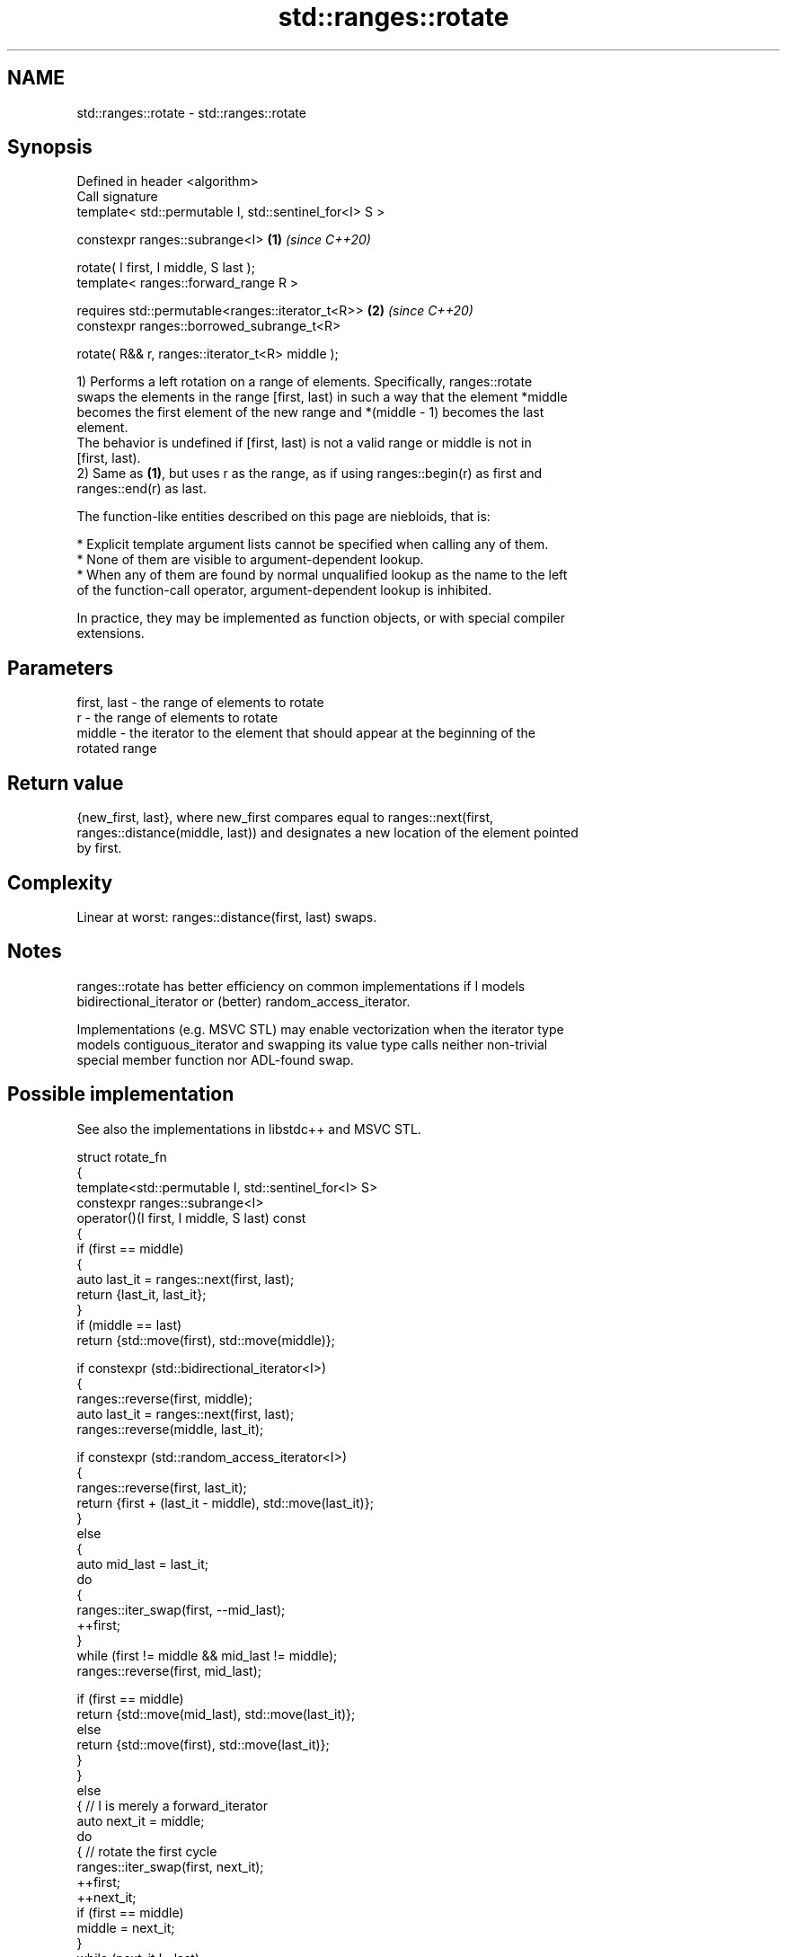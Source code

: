 .TH std::ranges::rotate 3 "2024.06.10" "http://cppreference.com" "C++ Standard Libary"
.SH NAME
std::ranges::rotate \- std::ranges::rotate

.SH Synopsis
   Defined in header <algorithm>
   Call signature
   template< std::permutable I, std::sentinel_for<I> S >

   constexpr ranges::subrange<I>                         \fB(1)\fP \fI(since C++20)\fP

       rotate( I first, I middle, S last );
   template< ranges::forward_range R >

   requires std::permutable<ranges::iterator_t<R>>       \fB(2)\fP \fI(since C++20)\fP
   constexpr ranges::borrowed_subrange_t<R>

       rotate( R&& r, ranges::iterator_t<R> middle );

   1) Performs a left rotation on a range of elements. Specifically, ranges::rotate
   swaps the elements in the range [first, last) in such a way that the element *middle
   becomes the first element of the new range and *(middle - 1) becomes the last
   element.
   The behavior is undefined if [first, last) is not a valid range or middle is not in
   [first, last).
   2) Same as \fB(1)\fP, but uses r as the range, as if using ranges::begin(r) as first and
   ranges::end(r) as last.

   The function-like entities described on this page are niebloids, that is:

     * Explicit template argument lists cannot be specified when calling any of them.
     * None of them are visible to argument-dependent lookup.
     * When any of them are found by normal unqualified lookup as the name to the left
       of the function-call operator, argument-dependent lookup is inhibited.

   In practice, they may be implemented as function objects, or with special compiler
   extensions.

.SH Parameters

   first, last - the range of elements to rotate
   r           - the range of elements to rotate
   middle      - the iterator to the element that should appear at the beginning of the
                 rotated range

.SH Return value

   {new_first, last}, where new_first compares equal to ranges::next(first,
   ranges::distance(middle, last)) and designates a new location of the element pointed
   by first.

.SH Complexity

   Linear at worst: ranges::distance(first, last) swaps.

.SH Notes

   ranges::rotate has better efficiency on common implementations if I models
   bidirectional_iterator or (better) random_access_iterator.

   Implementations (e.g. MSVC STL) may enable vectorization when the iterator type
   models contiguous_iterator and swapping its value type calls neither non-trivial
   special member function nor ADL-found swap.

.SH Possible implementation

   See also the implementations in libstdc++ and MSVC STL.

   struct rotate_fn
   {
       template<std::permutable I, std::sentinel_for<I> S>
       constexpr ranges::subrange<I>
           operator()(I first, I middle, S last) const
       {
           if (first == middle)
           {
               auto last_it = ranges::next(first, last);
               return {last_it, last_it};
           }
           if (middle == last)
               return {std::move(first), std::move(middle)};

           if constexpr (std::bidirectional_iterator<I>)
           {
               ranges::reverse(first, middle);
               auto last_it = ranges::next(first, last);
               ranges::reverse(middle, last_it);

               if constexpr (std::random_access_iterator<I>)
               {
                   ranges::reverse(first, last_it);
                   return {first + (last_it - middle), std::move(last_it)};
               }
               else
               {
                   auto mid_last = last_it;
                   do
                   {
                       ranges::iter_swap(first, --mid_last);
                       ++first;
                   }
                   while (first != middle && mid_last != middle);
                   ranges::reverse(first, mid_last);

                   if (first == middle)
                       return {std::move(mid_last), std::move(last_it)};
                   else
                       return {std::move(first), std::move(last_it)};
               }
           }
           else
           { // I is merely a forward_iterator
               auto next_it = middle;
               do
               { // rotate the first cycle
                   ranges::iter_swap(first, next_it);
                   ++first;
                   ++next_it;
                   if (first == middle)
                       middle = next_it;
               }
               while (next_it != last);

               auto new_first = first;
               while (middle != last)
               { // rotate subsequent cycles
                   next_it = middle;
                   do
                   {
                       ranges::iter_swap(first, next_it);
                       ++first;
                       ++next_it;
                       if (first == middle)
                           middle = next_it;
                   }
                   while (next_it != last);
               }

               return {std::move(new_first), std::move(middle)};
           }
       }

       template<ranges::forward_range R>
       requires std::permutable<ranges::iterator_t<R>>
       constexpr ranges::borrowed_subrange_t<R>
           operator()(R&& r, ranges::iterator_t<R> middle) const
       {
           return (*this)(ranges::begin(r), std::move(middle), ranges::end(r));
       }
   };

   inline constexpr rotate_fn rotate {};

.SH Example

   ranges::rotate is a common building block in many algorithms. This example
   demonstrates insertion sort.


// Run this code

 #include <algorithm>
 #include <iostream>
 #include <numeric>
 #include <string>
 #include <vector>

 int main()
 {
     std::string s(16, ' ');

     for (int k {}; k != 5; ++k)
     {
         std::iota(s.begin(), s.end(), 'A');
         std::ranges::rotate(s, s.begin() + k);
         std::cout << "Rotate left (" << k << "): " << s << '\\n';
     }
     std::cout << '\\n';

     for (int k {}; k != 5; ++k)
     {
         std::iota(s.begin(), s.end(), 'A');
         std::ranges::rotate(s, s.end() - k);
         std::cout << "Rotate right (" << k << "): " << s << '\\n';
     }

     std::cout << "\\nInsertion sort using `rotate`, step-by-step:\\n";

     s = {'2', '4', '2', '0', '5', '9', '7', '3', '7', '1'};

     for (auto i = s.begin(); i != s.end(); ++i)
     {
         std::cout << "i = " << std::ranges::distance(s.begin(), i) << ": ";
         std::ranges::rotate(std::ranges::upper_bound(s.begin(), i, *i), i, i + 1);
         std::cout << s << '\\n';
     }
     std::cout << (std::ranges::is_sorted(s) ? "Sorted!" : "Not sorted.") << '\\n';
 }

.SH Output:

 Rotate left \fB(0)\fP: ABCDEFGHIJKLMNOP
 Rotate left \fB(1)\fP: BCDEFGHIJKLMNOPA
 Rotate left \fB(2)\fP: CDEFGHIJKLMNOPAB
 Rotate left \fB(3)\fP: DEFGHIJKLMNOPABC
 Rotate left \fB(4)\fP: EFGHIJKLMNOPABCD

 Rotate right \fB(0)\fP: ABCDEFGHIJKLMNOP
 Rotate right \fB(1)\fP: PABCDEFGHIJKLMNO
 Rotate right \fB(2)\fP: OPABCDEFGHIJKLMN
 Rotate right \fB(3)\fP: NOPABCDEFGHIJKLM
 Rotate right \fB(4)\fP: MNOPABCDEFGHIJKL

 Insertion sort using `rotate`, step-by-step:
 i = 0: 2420597371
 i = 1: 2420597371
 i = 2: 2240597371
 i = 3: 0224597371
 i = 4: 0224597371
 i = 5: 0224597371
 i = 6: 0224579371
 i = 7: 0223457971
 i = 8: 0223457791
 i = 9: 0122345779
 Sorted!

.SH See also

   ranges::rotate_copy copies and rotate a range of elements
   (C++20)             (niebloid)
   ranges::reverse     reverses the order of elements in a range
   (C++20)             (niebloid)
   rotate              rotates the order of elements in a range
                       \fI(function template)\fP
